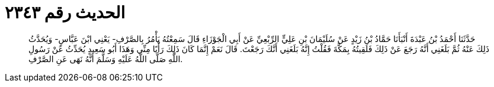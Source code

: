 
= الحديث رقم ٢٣٤٣

[quote.hadith]
حَدَّثَنَا أَحْمَدُ بْنُ عَبْدَةَ أَنْبَأَنَا حَمَّادُ بْنُ زَيْدٍ عَنْ سُلَيْمَانَ بْنِ عَلِيٍّ الرِّبْعِيِّ عَنْ أَبِي الْجَوْزَاءِ قَالَ سَمِعْتُهُ يَأْمُرُ بِالصَّرْفِ- يَعْنِي ابْنَ عَبَّاسٍ- وَيُحَدَّثُ ذَلِكَ عَنْهُ ثُمَّ بَلَغَنِي أَنَّهُ رَجَعَ عَنْ ذَلِكَ فَلَقِيتُهُ بِمَكَّةَ فَقُلْتُ إِنَّهُ بَلَغَنِي أَنَّكَ رَجَعْتَ. قَالَ نَعَمْ إِنَّمَا كَانَ ذَلِكَ رَأْيًا مِنِّي وَهَذَا أَبُو سَعِيدٍ يُحَدِّثُ عَنْ رَسُولِ اللَّهِ صَلَّى اللَّهُ عَلَيْهِ وَسَلَّمَ أَنَّهُ نَهَى عَنِ الصَّرْفِ.